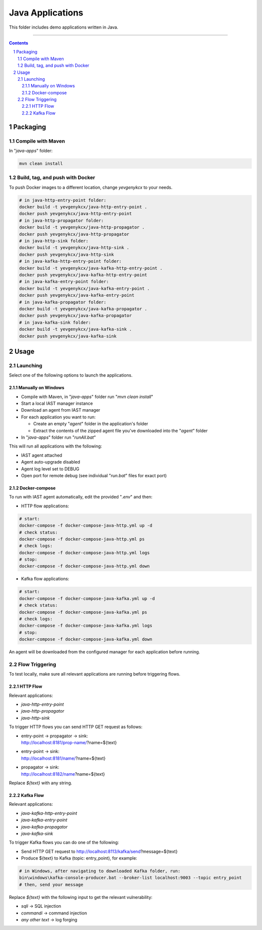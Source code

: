 Java Applications
#################

This folder includes demo applications written in Java.

-----

.. contents::

.. section-numbering::

Packaging
=========

Compile with Maven
------------------

In "*java-apps*" folder:

.. code-block:: bash

    mvn clean install

Build, tag, and push with Docker
--------------------------------

To push Docker images to a different location, change *yevgenykcx* to your needs.

.. code-block:: bash

    # in java-http-entry-point folder:
    docker build -t yevgenykcx/java-http-entry-point .
    docker push yevgenykcx/java-http-entry-point
    # in java-http-propagator folder:
    docker build -t yevgenykcx/java-http-propagator .
    docker push yevgenykcx/java-http-propagator
    # in java-http-sink folder:
    docker build -t yevgenykcx/java-http-sink .
    docker push yevgenykcx/java-http-sink
    # in java-kafka-http-entry-point folder:
    docker build -t yevgenykcx/java-kafka-http-entry-point .
    docker push yevgenykcx/java-kafka-http-entry-point
    # in java-kafka-entry-point folder:
    docker build -t yevgenykcx/java-kafka-entry-point .
    docker push yevgenykcx/java-kafka-entry-point
    # in java-kafka-propagator folder:
    docker build -t yevgenykcx/java-kafka-propagator .
    docker push yevgenykcx/java-kafka-propagator
    # in java-kafka-sink folder:
    docker build -t yevgenykcx/java-kafka-sink .
    docker push yevgenykcx/java-kafka-sink

Usage
=====

Launching
---------

Select one of the following options to launch the applications.

Manually on Windows
~~~~~~~~~~~~~~~~~~~

* Compile with Maven, in "*java-apps*" folder run "*mvn clean install*"
* Start a local IAST manager instance
* Download an agent from IAST manager
* For each application you want to run:

  * Create an empty "*agent*" folder in the application's folder
  * Extract the contents of the zipped agent file you've downloaded into the "*agent*" folder
  
* In "*java-apps*" folder run "*runAll.bat*"

This will run all applications with the following:

* IAST agent attached
* Agent auto-upgrade disabled
* Agent log level set to DEBUG
* Open port for remote debug (see individual "*run.bat*" files for exact port)

Docker-compose
~~~~~~~~~~~~~~

To run with IAST agent automatically, edit the provided "*.env*" and then:

* HTTP flow applications:

.. code-block:: bash

    # start:
    docker-compose -f docker-compose-java-http.yml up -d
    # check status:
    docker-compose -f docker-compose-java-http.yml ps
    # check logs:
    docker-compose -f docker-compose-java-http.yml logs
    # stop:
    docker-compose -f docker-compose-java-http.yml down

* Kafka flow applications:

.. code-block:: bash

    # start:
    docker-compose -f docker-compose-java-kafka.yml up -d
    # check status:
    docker-compose -f docker-compose-java-kafka.yml ps
    # check logs:
    docker-compose -f docker-compose-java-kafka.yml logs
    # stop:
    docker-compose -f docker-compose-java-kafka.yml down

An agent will be downloaded from the configured manager for each application before running.

Flow Triggering
---------------

To test locally, make sure all relevant applications are running before triggering flows.

HTTP Flow
~~~~~~~~~

Relevant applications:

* *java-http-entry-point*
* *java-http-propagator*
* *java-http-sink*

To trigger HTTP flows you can send HTTP GET request as follows:

* | entry-point -> propagator -> sink:
  | http://localhost:8181/prop-name/?name=${text}
* | entry-point -> sink:
  | http://localhost:8181/name/?name=${text}
* | propagator -> sink:
  | http://localhost:8182/name?name=${text}

Replace *${text}* with any string.

Kafka Flow
~~~~~~~~~~

Relevant applications:

* *java-kafka-http-entry-point*
* *java-kafka-entry-point*
* *java-kafka-propagator*
* *java-kafka-sink*

To trigger Kafka flows you can do one of the following:

* Send HTTP GET request to http://localhost:8113/kafka/send?message=${text}
* Produce ${text} to Kafka (topic: entry_point), for example:

.. code-block:: batch

    # in Windows, after navigating to downloaded Kafka folder, run:
    bin\windows\kafka-console-producer.bat --broker-list localhost:9003 --topic entry_point
    # then, send your message

Replace *${text}* with the following input to get the relevant vulnerability:

* *sqli* -> SQL injection
* *commandi* -> command injection
* *any other text* -> log forging
